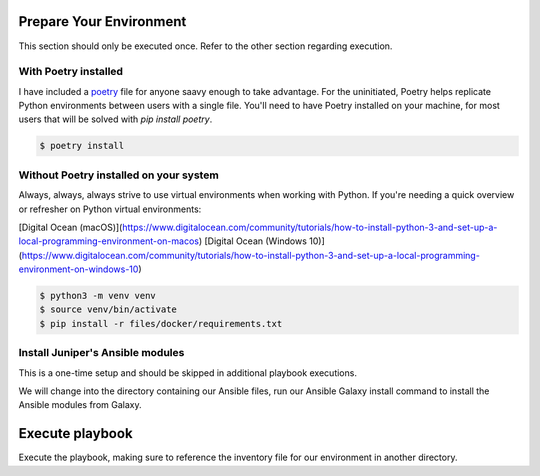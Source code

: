 ========================
Prepare Your Environment
========================

This section should only be executed once. Refer to the other section regarding execution.

---------------------
With Poetry installed
---------------------

I have included a `poetry`_ file for anyone saavy enough to take advantage. For the uninitiated, Poetry helps replicate Python environments between users with a single file. You'll need to have Poetry installed on your machine, for most users that will be solved with `pip install poetry`.

.. _poetry: https://python-poetry.org/docs/


.. code-block:: bash

    $ poetry install

.. image:: ../images/poetry_install.png
   :width: 600

---------------------------------------
Without Poetry installed on your system
---------------------------------------

Always, always, always strive to use virtual environments when working with Python. If you're needing a quick overview or refresher on Python virtual environments: 

[Digital Ocean (macOS)](https://www.digitalocean.com/community/tutorials/how-to-install-python-3-and-set-up-a-local-programming-environment-on-macos)
[Digital Ocean (Windows 10)](https://www.digitalocean.com/community/tutorials/how-to-install-python-3-and-set-up-a-local-programming-environment-on-windows-10)

.. code-block:: bash

    $ python3 -m venv venv
    $ source venv/bin/activate
    $ pip install -r files/docker/requirements.txt

.. image:: ../images/pip_install.png
   :width: 600

---------------------------------
Install Juniper's Ansible modules
---------------------------------

This is a one-time setup and should be skipped in additional playbook executions.

We will change into the directory containing our Ansible files, run our Ansible Galaxy install command to install the Ansible modules from Galaxy.

.. code-block:: bash
    $ cd files/ansible
    $ ansible-galaxy install juniper.junos --roles-path ./

.. image:: ../images/ansible_install.png
   :width: 600

================
Execute playbook
================

Execute the playbook, making sure to reference the inventory file for our environment in another directory.

.. code-block:: bash
    $ ansible-playbook pb.get.security_zones.yaml -i ../docker/inventory.yaml

